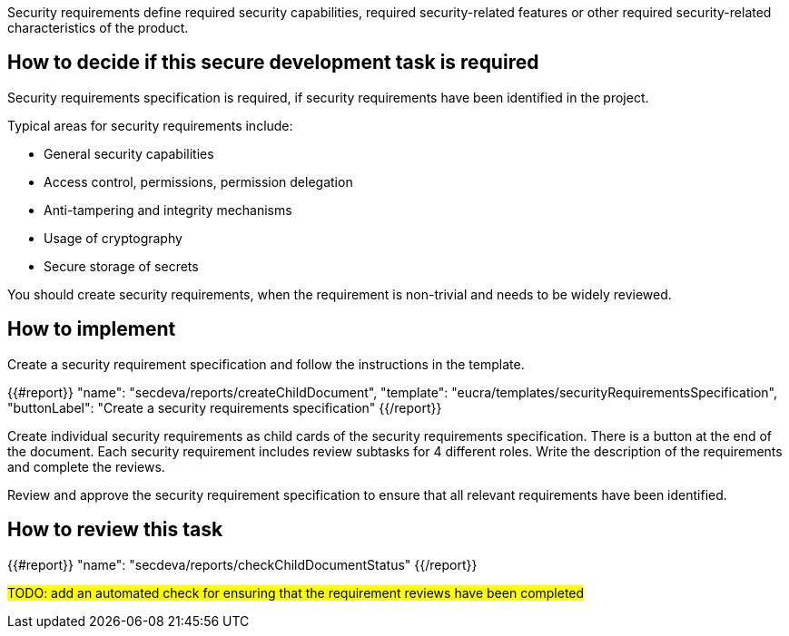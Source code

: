 Security requirements define required security capabilities, required security-related features or other required security-related characteristics of the product.

== How to decide if this secure development task is required

Security requirements specification is required, if security requirements have been identified in the project.

Typical areas for security requirements include:

- General security capabilities
- Access control, permissions, permission delegation
- Anti-tampering and integrity mechanisms
- Usage of cryptography
- Secure storage of secrets

You should create security requirements, when the requirement is non-trivial and needs to be widely reviewed.

== How to implement

Create a security requirement specification and follow the instructions in the template.

{{#report}}
  "name": "secdeva/reports/createChildDocument",
  "template": "eucra/templates/securityRequirementsSpecification",
  "buttonLabel": "Create a security requirements specification"
{{/report}}

Create individual security requirements as child cards of the security requirements specification. There is a button at the end of the document. Each security requirement includes review subtasks for 4 different roles. Write the description of the requirements and complete the reviews.

Review and approve the security requirement specification to ensure that all relevant requirements have been identified.

== How to review this task

{{#report}}
  "name": "secdeva/reports/checkChildDocumentStatus"
{{/report}}

#TODO: add an automated check for ensuring that the requirement reviews have been completed#